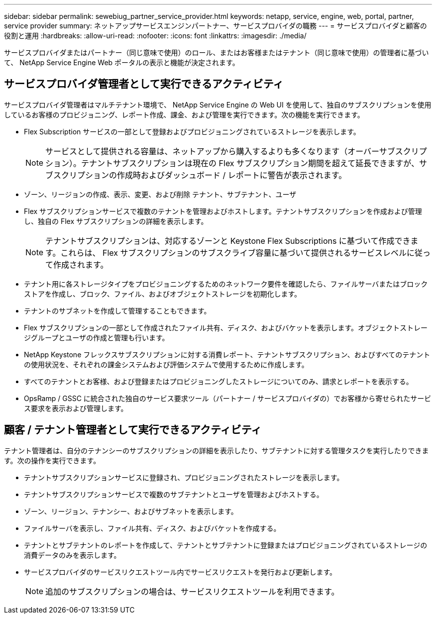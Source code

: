 ---
sidebar: sidebar 
permalink: sewebiug_partner_service_provider.html 
keywords: netapp, service, engine, web, portal, partner, service provider 
summary: ネットアップサービスエンジンパートナー、サービスプロバイダの職務 
---
= サービスプロバイダと顧客の役割と運用
:hardbreaks:
:allow-uri-read: 
:nofooter: 
:icons: font
:linkattrs: 
:imagesdir: ./media/


[role="lead"]
サービスプロバイダまたはパートナー（同じ意味で使用）のロール、またはお客様またはテナント（同じ意味で使用）の管理者に基づいて、 NetApp Service Engine Web ポータルの表示と機能が決定されます。



== サービスプロバイダ管理者として実行できるアクティビティ

サービスプロバイダ管理者はマルチテナント環境で、 NetApp Service Engine の Web UI を使用して、独自のサブスクリプションを使用しているお客様のプロビジョニング、レポート作成、課金、および管理を実行できます。次の機能を実行できます。

* Flex Subscription サービスの一部として登録およびプロビジョニングされているストレージを表示します。
+

NOTE: サービスとして提供される容量は、ネットアップから購入するよりも多くなります（オーバーサブスクリプション）。テナントサブスクリプションは現在の Flex サブスクリプション期間を超えて延長できますが、サブスクリプションの作成時およびダッシュボード / レポートに警告が表示されます。

* ゾーン、リージョンの作成、表示、変更、および削除 テナント、サブテナント、ユーザ
* Flex サブスクリプションサービスで複数のテナントを管理およびホストします。テナントサブスクリプションを作成および管理し、独自の Flex サブスクリプションの詳細を表示します。
+

NOTE: テナントサブスクリプションは、対応するゾーンと Keystone Flex Subscriptions に基づいて作成できます。これらは、 Flex サブスクリプションのサブスクライブ容量に基づいて提供されるサービスレベルに従って作成されます。

* テナント用に各ストレージタイプをプロビジョニングするためのネットワーク要件を確認したら、ファイルサーバまたはブロックストアを作成し、ブロック、ファイル、およびオブジェクトストレージを初期化します。
* テナントのサブネットを作成して管理することもできます。
* Flex サブスクリプションの一部として作成されたファイル共有、ディスク、およびバケットを表示します。オブジェクトストレージグループとユーザの作成と管理も行います。
* NetApp Keystone フレックスサブスクリプションに対する消費レポート、テナントサブスクリプション、およびすべてのテナントの使用状況を、それぞれの課金システムおよび評価システムで使用するために作成します。
* すべてのテナントとお客様、および登録またはプロビジョニングしたストレージについてのみ、請求とレポートを表示する。
* OpsRamp / GSSC に統合された独自のサービス要求ツール（パートナー / サービスプロバイダの）でお客様から寄せられたサービス要求を表示および管理します。




== 顧客 / テナント管理者として実行できるアクティビティ

テナント管理者は、自分のテナンシーのサブスクリプションの詳細を表示したり、サブテナントに対する管理タスクを実行したりできます。次の操作を実行できます。

* テナントサブスクリプションサービスに登録され、プロビジョニングされたストレージを表示します。
* テナントサブスクリプションサービスで複数のサブテナントとユーザを管理およびホストする。
* ゾーン、リージョン、テナンシー、およびサブネットを表示します。
* ファイルサーバを表示し、ファイル共有、ディスク、およびバケットを作成する。
* テナントとサブテナントのレポートを作成して、テナントとサブテナントに登録またはプロビジョニングされているストレージの消費データのみを表示します。
* サービスプロバイダのサービスリクエストツール内でサービスリクエストを発行および更新します。
+

NOTE: 追加のサブスクリプションの場合は、サービスリクエストツールを利用できます。


